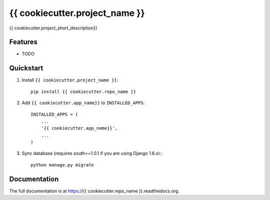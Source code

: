 =============================
{{ cookiecutter.project_name }}
=============================

.. image:: http://img.shields.io/travis/{{ cookiecutter.github_username }}/{{ cookiecutter.repo_name }}.svg?style=flat-square
    :target: https://travis-ci.org/{{ cookiecutter.github_username }}/{{ cookiecutter.repo_name }}/

.. image:: http://img.shields.io/pypi/v/{{ cookiecutter.repo_name }}.svg?style=flat-square
    :target: https://pypi.python.org/pypi/{{ cookiecutter.repo_name }}/
    :alt: Latest Version

.. image:: http://img.shields.io/pypi/dm/{{ cookiecutter.repo_name }}.svg?style=flat-square
    :target: https://pypi.python.org/pypi/{{ cookiecutter.repo_name }}/
    :alt: Downloads

.. image:: http://img.shields.io/pypi/l/{{ cookiecutter.repo_name }}.svg?style=flat-square
    :target: https://pypi.python.org/pypi/{{ cookiecutter.repo_name }}/
    :alt: License

.. image:: http://img.shields.io/coveralls/{{ cookiecutter.github_username }}/{{ cookiecutter.repo_name }}.svg?style=flat-square
  :target: https://coveralls.io/r/{{ cookiecutter.github_username }}/{{ cookiecutter.repo_name }}?branch=master

{{ cookiecutter.project_short_description}}

Features
--------

* TODO


Quickstart
----------

1. Install ``{{ cookiecutter.project_name }}``::

    pip install {{ cookiecutter.repo_name }}

2. Add ``{{ cookiecutter.app_name}}`` to ``INSTALLED_APPS``::

    INSTALLED_APPS = (
        ...
        '{{ cookiecutter.app_name}}',
        ...
    )

3. Sync database (requires south>=1.0.1 if you are using Django 1.6.x):::

    python manage.py migrate

Documentation
-------------

The full documentation is at https://{{ cookiecutter.repo_name }}.readthedocs.org.
